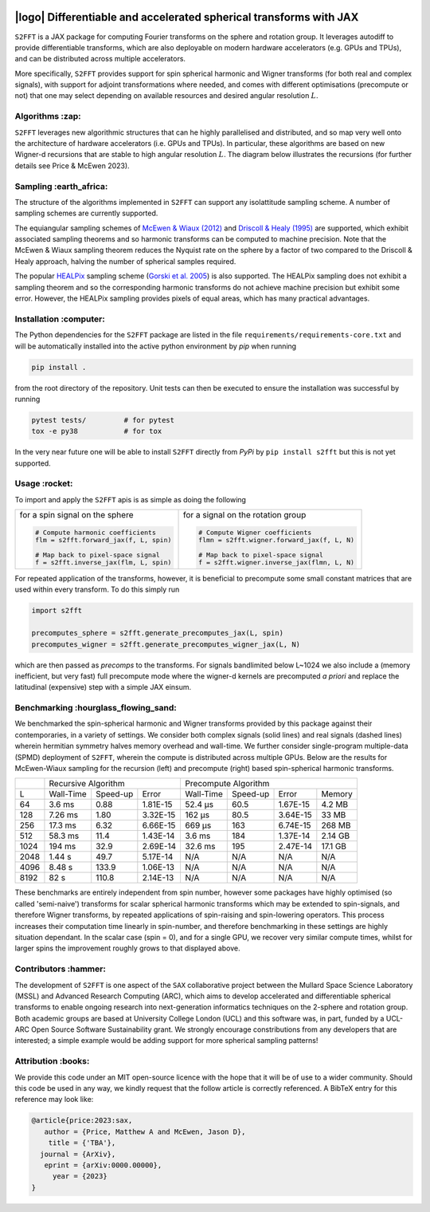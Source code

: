 .. image:: https://img.shields.io/badge/GitHub-S2FFT-blue.svg?style=flat
    :target: https://github.com/astro-informatics/s2fft
.. image:: https://github.com/astro-informatics/s2fft/actions/workflows/tests.yml/badge.svg?branch=main
    :target: https://github.com/astro-informatics/s2fft/actions/workflows/tests.yml
.. image:: https://readthedocs.org/projects/ansicolortags/badge/?version=latest
    :target: https://astro-informatics.github.io/s2fft
.. image:: https://codecov.io/gh/astro-informatics/s2fft/branch/main/graph/badge.svg?token=7QYAFAAWLE
    :target: https://codecov.io/gh/astro-informatics/s2fft
.. image:: https://img.shields.io/badge/License-MIT-yellow.svg
    :target: https://opensource.org/licenses/MIT
.. image:: http://img.shields.io/badge/arXiv-xxxx.xxxxx-orange.svg?style=flat
    :target: https://arxiv.org/abs/xxxx.xxxxx
.. image:: https://img.shields.io/badge/code%20style-black-000000.svg
    :target: https://github.com/psf/black

|logo| Differentiable and accelerated spherical transforms with JAX
=================================================================================================================

.. |logo| raw:: html

   <img src="./docs/assets/sax_logo.png" align="left" height="85" width="98">

``S2FFT`` is a JAX package for computing Fourier transforms on the sphere and rotation 
group.  It leverages autodiff to provide differentiable transforms, which are also 
deployable on modern hardware accelerators (e.g. GPUs and TPUs), and can be distributed 
across multiple accelerators.

More specifically, ``S2FFT`` provides support for spin spherical harmonic and Wigner
transforms (for both real and complex signals), with support for adjoint transformations
where needed, and comes with different optimisations (precompute or not) that one
may select depending on available resources and desired angular resolution :math:`L`.

Algorithms :zap:
----------------

``S2FFT`` leverages new algorithmic structures that can he highly parallelised and
distributed, and so map very well onto the architecture of hardware accelerators (i.e.
GPUs and TPUs).  In particular, these algorithms are based on new Wigner-d recursions
that are stable to high angular resolution :math:`L`.  The diagram below illustrates the recursions (for further details see Price & McEwen 2023).

.. image:: ./docs/assets/figures/schematic.png

Sampling :earth_africa:
-----------------------------------

The structure of the algorithms implemented in ``S2FFT`` can support any isolattitude sampling scheme.  A number of sampling schemes are currently supported.

The equiangular sampling schemes of `McEwen & Wiaux (2012) <https://arxiv.org/abs/1110.6298>`_ and `Driscoll & Healy (1995) <https://www.sciencedirect.com/science/article/pii/S0196885884710086>`_ are supported, which exhibit associated sampling theorems and so harmonic transforms can be computed to machine precision.  Note that the McEwen & Wiaux sampling theorem reduces the Nyquist rate on the sphere by a factor of two compared to the Driscoll & Healy approach, halving the number of spherical samples required. 

The popular `HEALPix <https://healpix.jpl.nasa.gov>`_ sampling scheme (`Gorski et al. 2005 <https://arxiv.org/abs/astro-ph/0409513>`_) is also supported.  The HEALPix sampling does not exhibit a sampling theorem and so the corresponding harmonic transforms do not achieve machine precision but exhibit some error.  However, the HEALPix sampling provides pixels of equal areas, which has many practical advantages.
    
.. raw:: html

   <p align="center"><img src="./docs/assets/figures/spherical_sampling.png" width="500"></p>

Installation :computer:
------------------------
The Python dependencies for the ``S2FFT`` package are listed in the file 
``requirements/requirements-core.txt`` and will be automatically installed into the 
active python environment by `pip` when running

.. code-block:: bash 

    pip install .        
    
from the root directory of the repository. Unit tests can then be executed to ensure the 
installation was successful by running 

.. code-block:: bash 

    pytest tests/         # for pytest
    tox -e py38           # for tox 

In the very near future one will be able to install ``S2FFT`` directly from `PyPi` by ``pip install s2fft`` but this is not yet supported.

Usage :rocket:
--------------
To import and apply the ``S2FFT`` apis is as simple as doing the following 

+-------------------------------------------------------+------------------------------------------------------------+
|for a spin signal on the sphere                        |for a signal on the rotation group                          |
|                                                       |                                                            |
|.. code-block:: Python                                 |.. code-block:: Python                                      |
|                                                       |                                                            |
|   # Compute harmonic coefficients                     |   # Compute Wigner coefficients                            |
|   flm = s2fft.forward_jax(f, L, spin)                 |   flmn = s2fft.wigner.forward_jax(f, L, N)                 |
|                                                       |                                                            |
|   # Map back to pixel-space signal                    |   # Map back to pixel-space signal                         |
|   f = s2fft.inverse_jax(flm, L, spin)                 |   f = s2fft.wigner.inverse_jax(flmn, L, N)                 |
+-------------------------------------------------------+------------------------------------------------------------+

For repeated application of the transforms, however, it is beneficial to precompute some small constant matrices that 
are used within every transform. To do this simply run 

.. code-block:: Python

    import s2fft 

    precomputes_sphere = s2fft.generate_precomputes_jax(L, spin)
    precomputes_wigner = s2fft.generate_precomputes_wigner_jax(L, N)

which are then passed as `precomps` to the transforms. For signals bandlimited below 
L~1024 we also include a (memory inefficient, but very fast) full precompute mode where 
the wigner-d kernels are precomputed *a priori* and replace the latitudinal (expensive) 
step with a simple JAX einsum.


Benchmarking :hourglass_flowing_sand:
-------------------------------------
We benchmarked the spin-spherical harmonic and Wigner transforms provided by this package 
against their contemporaries, in a variety of settings. We consider both complex signals 
(solid lines) and real signals (dashed lines) wherein hermitian symmetry halves memory 
overhead and wall-time. We further consider single-program multiple-data (SPMD) deployment 
of ``S2FFT``, wherein the compute is distributed across multiple GPUs. Below are 
the results for McEwen-Wiaux sampling for the recursion (left) and precompute (right) 
based spin-spherical harmonic transforms.

+------+-----------+-----------+----------+-----------+----------+----------+---------+
|      |       Recursive Algorithm        |       Precompute Algorithm                |
+------+-----------+-----------+----------+-----------+----------+----------+---------+
| L    | Wall-Time | Speed-up  | Error    | Wall-Time | Speed-up | Error    | Memory  |
+------+-----------+-----------+----------+-----------+----------+----------+---------+
| 64   | 3.6 ms    | 0.88      | 1.81E-15 | 52.4 μs   | 60.5     | 1.67E-15 | 4.2 MB  |
+------+-----------+-----------+----------+-----------+----------+----------+---------+
| 128  | 7.26 ms   | 1.80      | 3.32E-15 | 162 μs    | 80.5     | 3.64E-15 | 33 MB   |
+------+-----------+-----------+----------+-----------+----------+----------+---------+
| 256  | 17.3 ms   | 6.32      | 6.66E-15 | 669 μs    | 163      | 6.74E-15 | 268 MB  |
+------+-----------+-----------+----------+-----------+----------+----------+---------+
| 512  | 58.3 ms   | 11.4      | 1.43E-14 | 3.6 ms    | 184      | 1.37E-14 | 2.14 GB |
+------+-----------+-----------+----------+-----------+----------+----------+---------+
| 1024 | 194 ms    | 32.9      | 2.69E-14 | 32.6 ms   | 195      | 2.47E-14 | 17.1 GB |
+------+-----------+-----------+----------+-----------+----------+----------+---------+
| 2048 | 1.44 s    | 49.7      | 5.17E-14 | N/A       | N/A      | N/A      | N/A     |
+------+-----------+-----------+----------+-----------+----------+----------+---------+
| 4096 | 8.48 s    | 133.9     | 1.06E-13 | N/A       | N/A      | N/A      | N/A     |
+------+-----------+-----------+----------+-----------+----------+----------+---------+
| 8192 | 82 s      | 110.8     | 2.14E-13 | N/A       | N/A      | N/A      | N/A     |
+------+-----------+-----------+----------+-----------+----------+----------+---------+

These benchmarks are entirely independent from spin number, however some packages have 
highly optimised (so called 'semi-naive') transforms for scalar spherical harmonic transforms 
which may be extended to spin-signals, and therefore Wigner transforms, by repeated applications 
of spin-raising and spin-lowering operators. This process increases their computation time 
linearly in spin-number, and therefore benchmarking in these settings are highly situation 
dependant. In the scalar case (spin = 0), and for a single GPU, we recover very similar 
compute times, whilst for larger spins the improvement roughly grows to that displayed 
above. 

Contributors :hammer:
------------------------
The development of ``S2FFT`` is one aspect of the ``SAX`` collaborative project between 
the Mullard Space Science Laboratory (MSSL) and Advanced Research Computing (ARC), which aims 
to develop accelerated and differentiable spherical transforms to enable ongoing research 
into next-generation informatics techniques on the 2-sphere and rotation group.
Both academic groups are based at University College London (UCL) and this software was, in part, 
funded by a UCL-ARC Open Source Software Sustainability grant. We strongly encourage 
constributions from any developers that are interested; a simple example would be adding 
support for more spherical sampling patterns!

Attribution :books:
------------------
We provide this code under an MIT open-source licence with the hope that it will be of use 
to a wider community. Should this code be used in any way, we kindly request that the follow 
article is correctly referenced. A BibTeX entry for this reference may look like:

.. code-block:: 

     @article{price:2023:sax, 
        author = {Price, Matthew A and McEwen, Jason D},
         title = {'TBA'},
       journal = {ArXiv},
        eprint = {arXiv:0000.00000},
          year = {2023}
     }
     